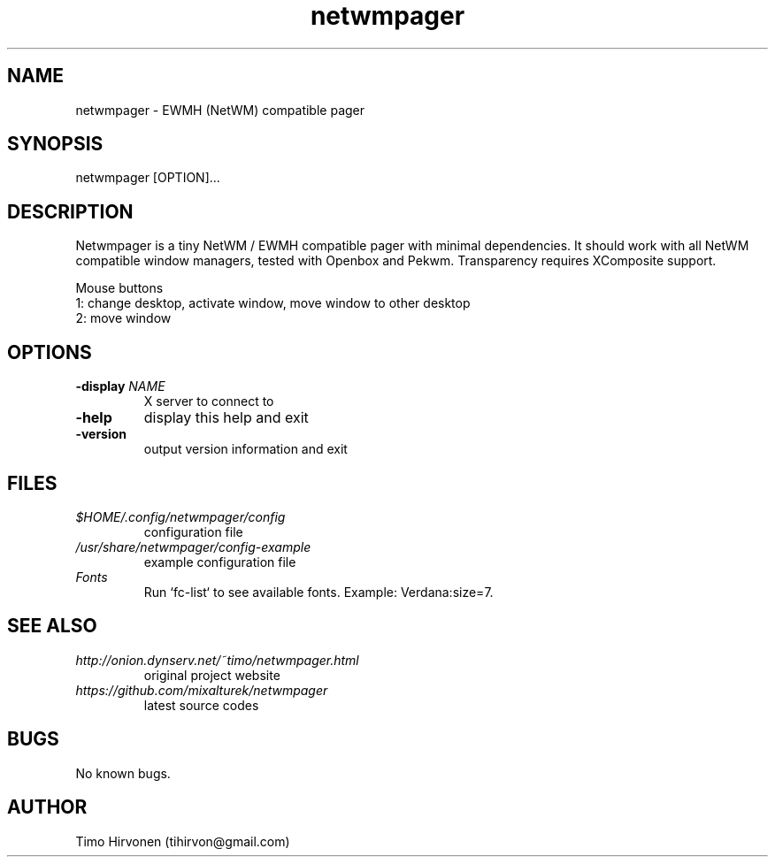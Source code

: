 .TH netwmpager 1 "31 May 2014" "1.11" "netwmpager manual page"
.SH NAME
netwmpager \- EWMH (NetWM) compatible pager
.SH SYNOPSIS
netwmpager [OPTION]...
.SH DESCRIPTION
Netwmpager is a tiny NetWM / EWMH compatible pager with minimal dependencies. It should work with all NetWM compatible window managers, tested with Openbox and Pekwm. Transparency requires XComposite support.

Mouse buttons
  1: change desktop, activate window, move window to other desktop
  2: move window
.SH OPTIONS
.TP
.BI -display " NAME"
X server to connect to
.TP
.B -help
display this help and exit
.TP
.B -version
output version information and exit
.SH FILES
.I $HOME/.config/netwmpager/config
.RS
configuration file
.RE
.I /usr/share/netwmpager/config-example
.RS
example configuration file
.RE
.I Fonts
.RS
Run `fc-list` to see available fonts. Example: Verdana:size=7.
.RE
.SH SEE ALSO
.I http://onion.dynserv.net/~timo/netwmpager.html
.RS
original project website
.RE
.I https://github.com/mixalturek/netwmpager
.RS
latest source codes
.RE
.SH BUGS
No known bugs.
.SH AUTHOR
Timo Hirvonen (tihirvon@gmail.com)
